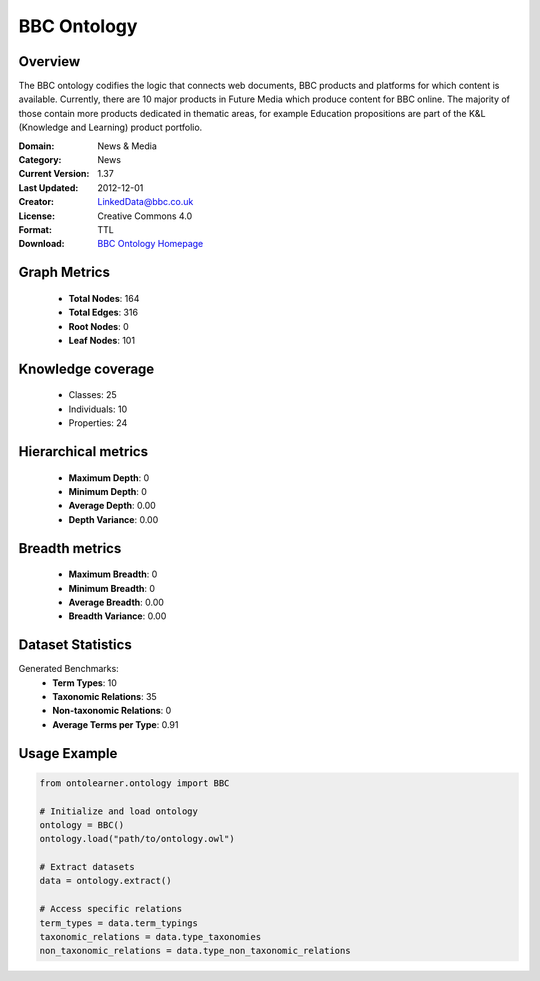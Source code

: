 BBC Ontology
==========================

Overview
--------
The BBC ontology codifies the logic that connects web documents, BBC products and platforms
for which content is available. Currently, there are 10 major products in Future Media
which produce content for BBC online. The majority of those contain more products dedicated in thematic areas,
for example Education propositions are part of the K&L (Knowledge and Learning) product portfolio.

:Domain: News & Media
:Category: News
:Current Version: 1.37
:Last Updated: 2012-12-01
:Creator: LinkedData@bbc.co.uk
:License: Creative Commons 4.0
:Format: TTL
:Download: `BBC Ontology Homepage <https://www.bbc.co.uk/ontologies/bbc-ontology/>`_

Graph Metrics
-------------
    - **Total Nodes**: 164
    - **Total Edges**: 316
    - **Root Nodes**: 0
    - **Leaf Nodes**: 101

Knowledge coverage
------------------
    - Classes: 25
    - Individuals: 10
    - Properties: 24

Hierarchical metrics
--------------------
    - **Maximum Depth**: 0
    - **Minimum Depth**: 0
    - **Average Depth**: 0.00
    - **Depth Variance**: 0.00

Breadth metrics
------------------
    - **Maximum Breadth**: 0
    - **Minimum Breadth**: 0
    - **Average Breadth**: 0.00
    - **Breadth Variance**: 0.00

Dataset Statistics
------------------
Generated Benchmarks:
    - **Term Types**: 10
    - **Taxonomic Relations**: 35
    - **Non-taxonomic Relations**: 0
    - **Average Terms per Type**: 0.91

Usage Example
-------------
.. code-block:: python

    from ontolearner.ontology import BBC

    # Initialize and load ontology
    ontology = BBC()
    ontology.load("path/to/ontology.owl")

    # Extract datasets
    data = ontology.extract()

    # Access specific relations
    term_types = data.term_typings
    taxonomic_relations = data.type_taxonomies
    non_taxonomic_relations = data.type_non_taxonomic_relations
